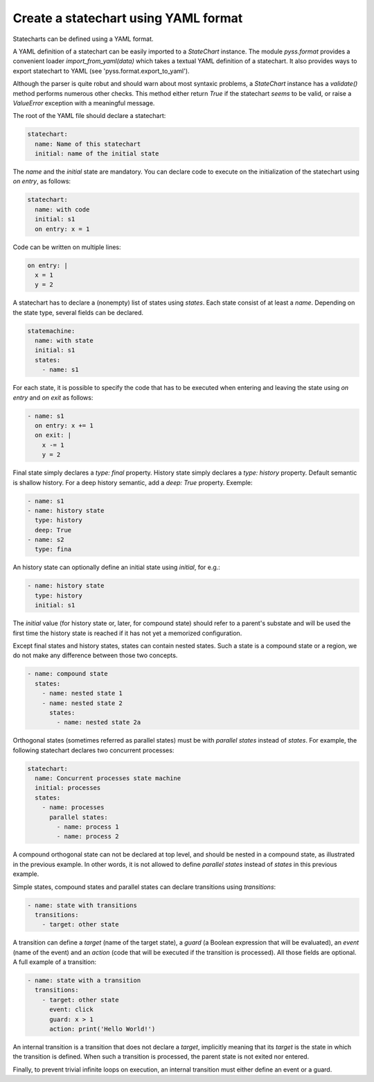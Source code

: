 Create a statechart using YAML format
=====================================

Statecharts can be defined using a YAML format.

A YAML definition of a statechart can be easily imported to a `StateChart` instance.
The module `pyss.format` provides a convenient loader `import_from_yaml(data)` which takes a textual YAML definition
of a statechart. It also provides ways to export statechart to YAML (see 'pyss.format.export_to_yaml').

Although the parser is quite robut and should warn about most syntaxic problems, a `StateChart` instance has a
`validate()` method performs numerous other checks. This method either return `True` if the statechart *seems* to
be valid, or raise a `ValueError` exception with a meaningful message.



The root of the YAML file should declare a statechart:

.. code:: yaml

    statechart:
      name: Name of this statechart
      initial: name of the initial state


The `name` and the `initial` state are mandatory.
You can declare code to execute on the initialization of the statechart using `on entry`, as follows:

.. code:: yaml

    statechart:
      name: with code
      initial: s1
      on entry: x = 1


Code can be written on multiple lines:

.. code:: yaml

    on entry: |
      x = 1
      y = 2


A statechart has to declare a (nonempty) list of states using `states`.
Each state consist of at least a `name`. Depending on the state type, several fields can be declared.

.. code:: yaml

    statemachine:
      name: with state
      initial: s1
      states:
        - name: s1


For each state, it is possible to specify the code that has to be executed when entering and leaving the
state using `on entry` and `on exit` as follows:

.. code:: yaml

    - name: s1
      on entry: x += 1
      on exit: |
        x -= 1
        y = 2


Final state simply declares a `type: final` property.
History state simply declares a `type: history` property. Default semantic is shallow history.
For a deep history semantic, add a `deep: True` property. Exemple:

.. code:: yaml

    - name: s1
    - name: history state
      type: history
      deep: True
    - name: s2
      type: fina

An history state can optionally define an initial state using `initial`, for e.g.:

.. code:: yaml

  - name: history state
    type: history
    initial: s1

The `initial` value (for history state or, later, for compound state) should refer to a parent's
substate and will be used the first time the history state is reached if it has not yet a memorized configuration.

Except final states and history states, states can contain nested states.
Such a state is a compound state or a region, we do not make any difference between those two concepts.

.. code:: yaml

  - name: compound state
    states:
      - name: nested state 1
      - name: nested state 2
        states:
          - name: nested state 2a


Orthogonal states (sometimes referred as parallel states) must be with `parallel states` instead of `states`.
For example, the following statechart declares two concurrent processes:

.. code:: yaml

  statechart:
    name: Concurrent processes state machine
    initial: processes
    states:
      - name: processes
        parallel states:
          - name: process 1
          - name: process 2


A compound orthogonal state can not be declared at top level, and should be nested in a compound state, as
illustrated in the previous example. In other words, it is not allowed to define `parallel states`
instead of `states` in this previous example.

Simple states, compound states and parallel states can declare transitions using `transitions`:

.. code:: yaml

  - name: state with transitions
    transitions:
      - target: other state


A transition can define a `target` (name of the target state), a `guard` (a Boolean expression
that will be evaluated), an `event` (name of the event) and an `action` (code that will be executed if the
transition is processed). All those fields are optional. A full example of a transition:

.. code:: yaml

  - name: state with a transition
    transitions:
      - target: other state
        event: click
        guard: x > 1
        action: print('Hello World!')


An internal transition is a transition that does not declare a `target`, implicitly meaning that its `target` is
the state in which the transition is defined. When such a transition is processed, the parent state is not exited nor
entered.

Finally, to prevent trivial infinite loops on execution, an internal transition must either define an event or a guard.
